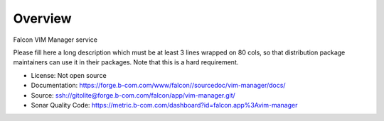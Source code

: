 ========
Overview
========

Falcon VIM Manager service

Please fill here a long description which must be at least 3 lines wrapped on
80 cols, so that distribution package maintainers can use it in their packages.
Note that this is a hard requirement.

* License: Not open source
* Documentation: https://forge.b-com.com/www/falcon//sourcedoc/vim-manager/docs/
* Source: ssh://gitolite@forge.b-com.com/falcon/app/vim-manager.git/
* Sonar Quality Code: https://metric.b-com.com/dashboard?id=falcon.app%3Avim-manager

